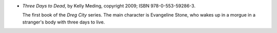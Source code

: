 .. title: Recent Reading: Kelly Meding
.. slug: kelly-meding
.. date: 2011-08-28 00:00:00 UTC-05:00
.. tags: recent reading,paranormal,modern,urban,vampires,fae
.. category: books/read/2011/08
.. link: 
.. description: 
.. type: text


.. role:: series(title-reference)
.. role:: character

* `Three Days to Dead`, by Kelly Meding, copyright 2009;
  ISBN 978-0-553-59286-3.

  The first book of the `Dreg City`:series: series.  The main character is
  `Evangeline Stone`:character:, who wakes up in a morgue in a
  stranger's body with three days to live.
